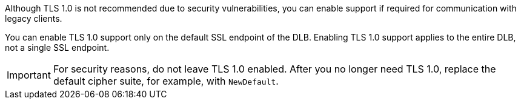 // TLS 1.0 Support
//tag::tlsSupport[]
Although TLS 1.0 is not recommended due to security vulnerabilities,
you can enable support if required for communication with legacy clients.

You can enable TLS 1.0 support only on the default SSL endpoint of the DLB. 
Enabling TLS 1.0 support applies to the entire DLB, not a single SSL endpoint.

[IMPORTANT]
For security reasons, do not leave TLS 1.0 enabled.
After you no longer need TLS 1.0, replace the default cipher suite, for example, with `NewDefault`.

// end::tlsSupport[]
